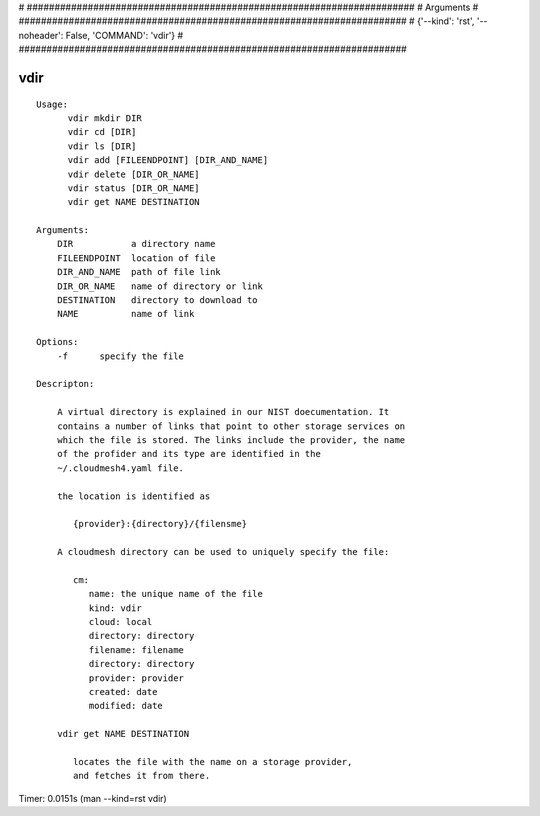 
# ######################################################################
# Arguments
# ######################################################################
# {'--kind': 'rst', '--noheader': False, 'COMMAND': 'vdir'}
# ######################################################################

vdir
====

::

  Usage:
        vdir mkdir DIR
        vdir cd [DIR]
        vdir ls [DIR]
        vdir add [FILEENDPOINT] [DIR_AND_NAME]
        vdir delete [DIR_OR_NAME]
        vdir status [DIR_OR_NAME]
        vdir get NAME DESTINATION

  Arguments:
      DIR           a directory name
      FILEENDPOINT  location of file
      DIR_AND_NAME  path of file link
      DIR_OR_NAME   name of directory or link
      DESTINATION   directory to download to
      NAME          name of link

  Options:
      -f      specify the file

  Descripton:

      A virtual directory is explained in our NIST doecumentation. It
      contains a number of links that point to other storage services on
      which the file is stored. The links include the provider, the name
      of the profider and its type are identified in the
      ~/.cloudmesh4.yaml file.

      the location is identified as

         {provider}:{directory}/{filensme}

      A cloudmesh directory can be used to uniquely specify the file:

         cm:
            name: the unique name of the file
            kind: vdir
            cloud: local
            directory: directory
            filename: filename
            directory: directory
            provider: provider
            created: date
            modified: date

      vdir get NAME DESTINATION

         locates the file with the name on a storage provider,
         and fetches it from there.

Timer: 0.0151s (man --kind=rst vdir)
